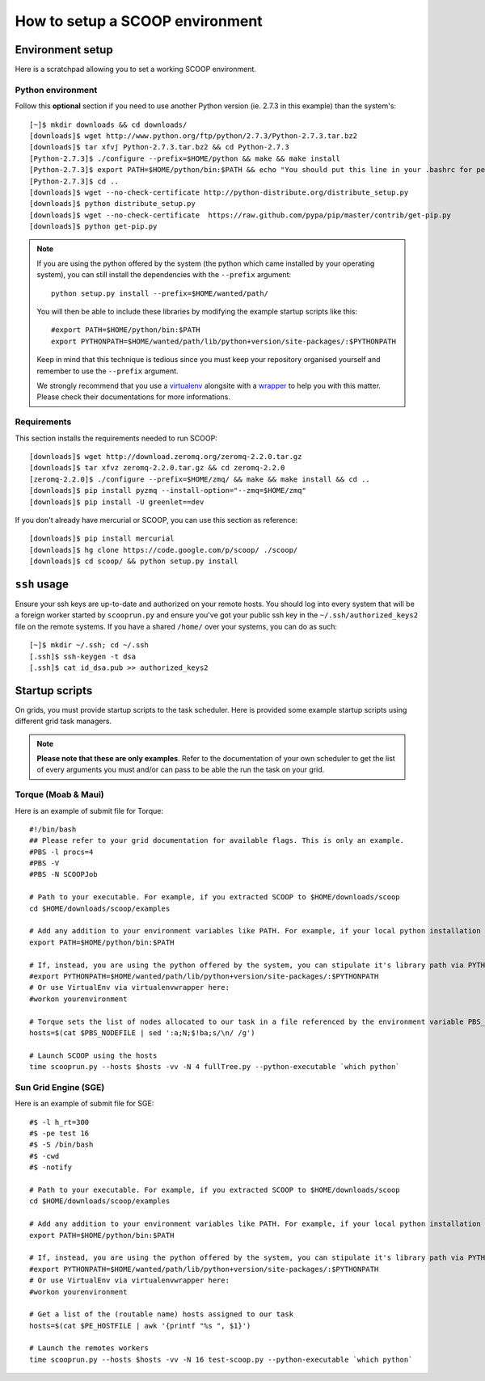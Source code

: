 How to setup a SCOOP environment
================================

Environment setup
-----------------

Here is a scratchpad allowing you to set a working SCOOP environment.

Python environment
~~~~~~~~~~~~~~~~~~

Follow this **optional** section if you need to use another Python version (ie. 2.7.3 in this example) than the system's::

    [~]$ mkdir downloads && cd downloads/
    [downloads]$ wget http://www.python.org/ftp/python/2.7.3/Python-2.7.3.tar.bz2
    [downloads]$ tar xfvj Python-2.7.3.tar.bz2 && cd Python-2.7.3
    [Python-2.7.3]$ ./configure --prefix=$HOME/python && make && make install
    [Python-2.7.3]$ export PATH=$HOME/python/bin:$PATH && echo "You should put this line in your .bashrc for persistency."
    [Python-2.7.3]$ cd ..
    [downloads]$ wget --no-check-certificate http://python-distribute.org/distribute_setup.py
    [downloads]$ python distribute_setup.py
    [downloads]$ wget --no-check-certificate  https://raw.github.com/pypa/pip/master/contrib/get-pip.py
    [downloads]$ python get-pip.py
    
.. note::
    
    If you are using the python offered by the system (the python which came installed by your operating system), you can still install the dependencies with the ``--prefix`` argument::
    
        python setup.py install --prefix=$HOME/wanted/path/
    
    You will then be able to include these libraries by modifying the example startup scripts like this::
    
        #export PATH=$HOME/python/bin:$PATH
        export PYTHONPATH=$HOME/wanted/path/lib/python+version/site-packages/:$PYTHONPATH
        
    Keep in mind that this technique is tedious since you must keep your repository organised yourself and remember to use the ``--prefix`` argument.
    
    We strongly recommend that you use a `virtualenv <http://pypi.python.org/pypi/virtualenv>`_ alongsite with a `wrapper <http://www.doughellmann.com/projects/virtualenvwrapper/>`_ to help you with this matter. Please check their documentations for more informations.

Requirements
~~~~~~~~~~~~
    
This section installs the requirements needed to run SCOOP::
    
    [downloads]$ wget http://download.zeromq.org/zeromq-2.2.0.tar.gz
    [downloads]$ tar xfvz zeromq-2.2.0.tar.gz && cd zeromq-2.2.0
    [zeromq-2.2.0]$ ./configure --prefix=$HOME/zmq/ && make && make install && cd ..
    [downloads]$ pip install pyzmq --install-option="--zmq=$HOME/zmq"
    [downloads]$ pip install -U greenlet==dev

If you don't already have mercurial or SCOOP, you can use this section as reference::    

    [downloads]$ pip install mercurial
    [downloads]$ hg clone https://code.google.com/p/scoop/ ./scoop/
    [downloads]$ cd scoop/ && python setup.py install
    
.. _ssh-keys-information:

``ssh`` usage
-------------
    
Ensure your ssh keys are up-to-date and authorized on your remote hosts. You should log into every system that will be a foreign worker started by ``scooprun.py`` and ensure you've got your public ssh key in the ``~/.ssh/authorized_keys2`` file on the remote systems. If you have a shared ``/home/`` over your systems, you can do as such::
    
    [~]$ mkdir ~/.ssh; cd ~/.ssh
    [.ssh]$ ssh-keygen -t dsa
    [.ssh]$ cat id_dsa.pub >> authorized_keys2

Startup scripts
---------------

On grids, you must provide startup scripts to the task scheduler. Here is provided some example startup scripts using different grid task managers.

.. note::

    **Please note that these are only examples**. Refer to the documentation of your own scheduler to get the list of every arguments you must and/or can pass to be able the run the task on your grid.

Torque (Moab & Maui)
~~~~~~~~~~~~~~~~~~~~

Here is an example of submit file for Torque::

    #!/bin/bash
    ## Please refer to your grid documentation for available flags. This is only an example.
    #PBS -l procs=4
    #PBS -V
    #PBS -N SCOOPJob

    # Path to your executable. For example, if you extracted SCOOP to $HOME/downloads/scoop
    cd $HOME/downloads/scoop/examples

    # Add any addition to your environment variables like PATH. For example, if your local python installation is in $HOME/python
    export PATH=$HOME/python/bin:$PATH
    
    # If, instead, you are using the python offered by the system, you can stipulate it's library path via PYTHONPATH
    #export PYTHONPATH=$HOME/wanted/path/lib/python+version/site-packages/:$PYTHONPATH
    # Or use VirtualEnv via virtualenvwrapper here:
    #workon yourenvironment

    # Torque sets the list of nodes allocated to our task in a file referenced by the environment variable PBS_NODEFILE.
    hosts=$(cat $PBS_NODEFILE | sed ':a;N;$!ba;s/\n/ /g')
    
    # Launch SCOOP using the hosts
    time scooprun.py --hosts $hosts -vv -N 4 fullTree.py --python-executable `which python`


Sun Grid Engine (SGE)
~~~~~~~~~~~~~~~~~~~~~

Here is an example of submit file for SGE::

    #$ -l h_rt=300
    #$ -pe test 16
    #$ -S /bin/bash
    #$ -cwd
    #$ -notify
    
    # Path to your executable. For example, if you extracted SCOOP to $HOME/downloads/scoop
    cd $HOME/downloads/scoop/examples
    
    # Add any addition to your environment variables like PATH. For example, if your local python installation is in $HOME/python
    export PATH=$HOME/python/bin:$PATH
    
    # If, instead, you are using the python offered by the system, you can stipulate it's library path via PYTHONPATH
    #export PYTHONPATH=$HOME/wanted/path/lib/python+version/site-packages/:$PYTHONPATH
    # Or use VirtualEnv via virtualenvwrapper here:
    #workon yourenvironment

    # Get a list of the (routable name) hosts assigned to our task
    hosts=$(cat $PE_HOSTFILE | awk '{printf "%s ", $1}')

    # Launch the remotes workers
    time scooprun.py --hosts $hosts -vv -N 16 test-scoop.py --python-executable `which python`

